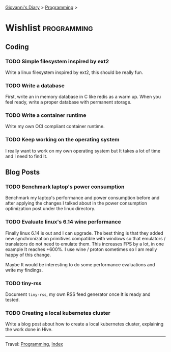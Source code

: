 #+startup: content indent

[[file:../index.org][Giovanni's Diary]] > [[file:programming.org][Programming]] >

* Wishlist :programming:
#+INDEX: Giovanni's Diary!Programming!Wishlist

** Coding

*** TODO Simple filesystem inspired by ext2

Write a linux filesystem inspired by ext2, this should be really fun.

*** TODO Write a database

First, write an in memory database in C like redis as a warm up.
When you feel ready, write a proper database with permanent
storage.

*** TODO Write a container runtime

Write my own OCI compliant container runtime.

*** TODO Keep working on the operating system

I really want to work on my own operating system but It takes
a lot of time and I need to find It.

** Blog Posts

*** TODO Benchmark laptop's power consumption

Benchmark my laptop's performance and power consumption before
and after applying the changes I talked about in the power
consumption optimization post under the linux directory.

*** TODO Evaluate linux's 6.14 wine performance

Finally linux 6.14 is out and I can upgrade. The best thing is
that they added new synchronization primitives compatible with
windows so that emulators / translators do not need to emulate
them. This increases FPS by a lot, in one example It reaches
+600%. I use wine / proton sometimes so I am really happy of
this change.

Maybe It would be interesting to do some performance evaluations
and write my findings.

*** TODO tiny-rss

Document =tiny-rss=, my own RSS feed generator once It is ready and
tested.

*** TODO Creating a local kubernetes cluster

Write a blog post about how to create a local kubernetes cluster,
explaining the work done in Hive.

-----

Travel: [[file:programming.org][Programming]], [[file:../theindex.org][Index]]
